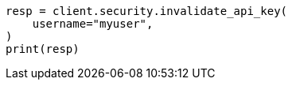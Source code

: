 // This file is autogenerated, DO NOT EDIT
// rest-api/security/invalidate-api-keys.asciidoc:145

[source, python]
----
resp = client.security.invalidate_api_key(
    username="myuser",
)
print(resp)
----
